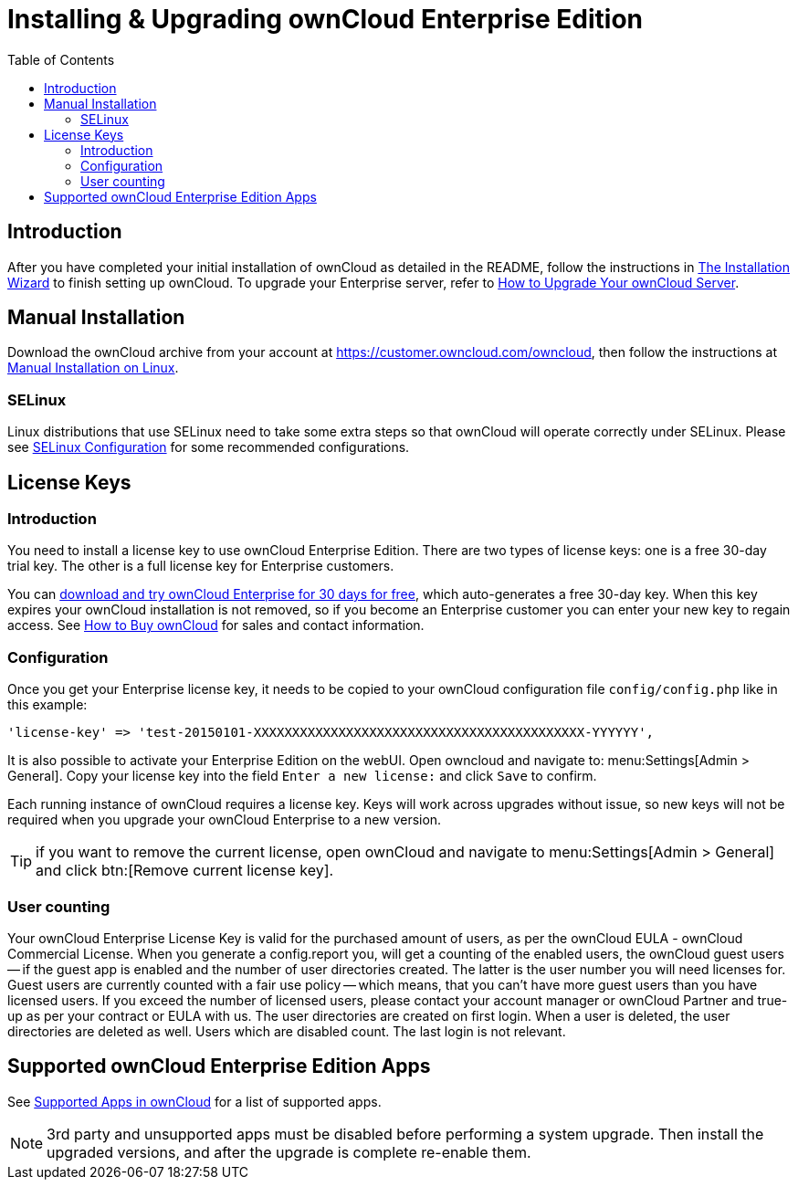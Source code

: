 = Installing & Upgrading ownCloud Enterprise Edition
:toc: right
:page-aliases: go/admin-enterprise-license.adoc

== Introduction

After you have completed your initial installation of ownCloud as detailed in the README, 
follow the instructions in xref:installation/installation_wizard.adoc[The Installation Wizard] 
to finish setting up ownCloud. To upgrade your Enterprise server, refer to 
xref:maintenance/upgrade.adoc[How to Upgrade Your ownCloud Server].

== Manual Installation

Download the ownCloud archive from your account at
https://customer.owncloud.com/owncloud, then follow the instructions at
xref:installation/manual_installation/manual_installation.adoc[Manual Installation on Linux].

=== SELinux

Linux distributions that use SELinux need to take some extra steps so
that ownCloud will operate correctly under SELinux. Please see
xref:installation/selinux_configuration.adoc[SELinux Configuration] for some recommended
configurations.

== License Keys

=== Introduction

You need to install a license key to use ownCloud Enterprise Edition.
There are two types of license keys: one is a free 30-day trial key. The
other is a full license key for Enterprise customers.

You can https://owncloud.com/download/[download and try ownCloud Enterprise for 30 days for free],
which auto-generates a free 30-day key. When this key expires your ownCloud installation is not removed, so
if you become an Enterprise customer you can enter your new key to
regain access. See https://owncloud.com/how-to-buy-owncloud/[How to Buy ownCloud]
for sales and contact information.

=== Configuration

Once you get your Enterprise license key, it needs to be copied to your
ownCloud configuration file `config/config.php` like in this example:

[source,php]
----
'license-key' => 'test-20150101-XXXXXXXXXXXXXXXXXXXXXXXXXXXXXXXXXXXXXXXXXXX-YYYYYY',
----

It is also possible to activate your Enterprise Edition on the webUI. Open owncloud and navigate to: 
menu:Settings[Admin > General]. Copy your license key into the field `Enter a new license:` and click `Save` to confirm.

Each running instance of ownCloud requires a license key. Keys will work
across upgrades without issue, so new keys will not be required when you
upgrade your ownCloud Enterprise to a new version.

TIP: if you want to remove the current license, open ownCloud and navigate to menu:Settings[Admin > General] and click btn:[Remove current license key].

=== User counting

Your ownCloud Enterprise License Key is valid for the purchased amount of users, as per the ownCloud EULA - ownCloud Commercial License.
When you generate a config.report you, will get a counting of the enabled users, the ownCloud guest users -- if the guest app is enabled and the number of user directories created. The latter is the user number you will need licenses for. Guest users are currently counted with a fair use policy -- which means, that you can't have more guest users than you have licensed users. If you exceed the number of licensed users, please contact your account manager or ownCloud Partner and true-up as per your contract or EULA with us.
The user directories are created on first login. When a user is deleted, the user directories are deleted as well. Users which are disabled count. The last login is not relevant.

== Supported ownCloud Enterprise Edition Apps

See xref:installation/apps_supported.adoc[Supported Apps in ownCloud] for a list of supported apps.

NOTE: 3rd party and unsupported apps must be disabled before performing a system upgrade. Then install the upgraded versions, and after the upgrade is complete re-enable them.
